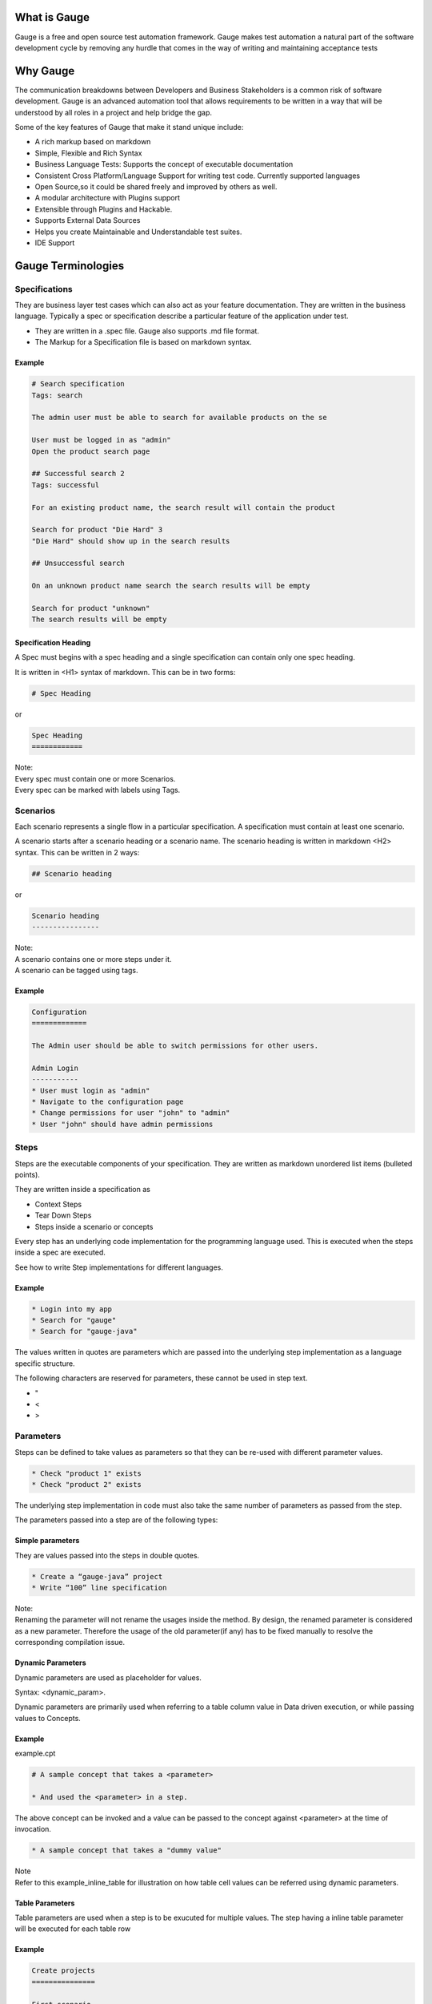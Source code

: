 .. cssclass:: topic
What is Gauge
==============

.. role:: highlighted-syntax
.. role:: param-syntax-char

Gauge is a free and open source test automation framework. Gauge makes test automation a
natural part of the software development cycle by removing any hurdle that comes in the way of
writing and maintaining acceptance tests


.. cssclass:: topic
Why Gauge
=========

The communication breakdowns between Developers and Business Stakeholders is a common risk
of software development. Gauge is an advanced automation tool that allows requirements to be
written in a way that will be understood by all roles in a project and help bridge the gap.

Some of the key features of Gauge that make it stand unique include:

.. cssclass:: key-features
* A rich markup based on markdown
* Simple, Flexible and Rich Syntax
* Business Language Tests: Supports the concept of executable documentation
* Consistent Cross Platform/Language Support for writing test code. Currently supported languages
* Open Source,so it could be shared freely and improved by others as well.
* A modular architecture with Plugins support
* Extensible through Plugins and Hackable.
* Supports External Data Sources
* Helps you create Maintainable and Understandable test suites.
* IDE Support

.. cssclass:: topic
Gauge Terminologies
===================

Specifications
---------------------

They are business layer test cases which can also act as your feature documentation. They are written in the business language. Typically a spec or specification describe a particular feature of the application under test.

.. cssclass:: key-features
* They are written in a :highlighted-syntax:`.spec` file. Gauge also supports :highlighted-syntax:`.md` file format.
* The Markup for a Specification file is based on markdown syntax.

Example
+++++++

.. code-block:: gauge

    # Search specification
    Tags: search

    The admin user must be able to search for available products on the se

    User must be logged in as "admin"
    Open the product search page

    ## Successful search 2
    Tags: successful

    For an existing product name, the search result will contain the product

    Search for product "Die Hard" 3
    "Die Hard" should show up in the search results

    ## Unsuccessful search

    On an unknown product name search the search results will be empty

    Search for product "unknown"
    The search results will be empty

Specification Heading
+++++++++++++++++++++

A Spec must begins with a spec heading and a single specification can contain only one spec heading.

It is written in :highlighted-syntax:`<H1>` syntax of markdown. This can be in two forms:

.. code-block:: gauge

    # Spec Heading

or

.. code-block:: gauge

    Spec Heading
    ============

.. cssclass:: note
| Note:
| Every spec must contain one or more Scenarios.
| Every spec can be marked with labels using Tags.


Scenarios
---------

Each scenario represents a single flow in a particular specification. A specification must contain at least one scenario.

A scenario starts after a scenario heading or a scenario name. The scenario heading is written in markdown :highlighted-syntax:`<H2>` syntax. This can be written in 2 ways:

.. code-block:: gauge

    ## Scenario heading

or

.. code-block:: gauge

    Scenario heading
    ----------------

.. cssclass:: note
| Note:
| A scenario contains one or more steps under it.
| A scenario can be tagged using tags.

Example
+++++++

.. code-block:: gauge

    Configuration
    =============

    The Admin user should be able to switch permissions for other users.

    Admin Login
    -----------
    * User must login as "admin"
    * Navigate to the configuration page
    * Change permissions for user "john" to "admin"
    * User "john" should have admin permissions

Steps
-----

Steps are the executable components of your specification. They are written as markdown unordered list items (bulleted points).

They are written inside a specification as

.. cssclass:: key-features
* Context Steps
* Tear Down Steps
* Steps inside a scenario or concepts

Every step has an underlying code implementation for the programming language used. This is executed when the steps inside a spec are executed.

See how to write Step implementations for different languages.

Example
+++++++

.. code-block:: gauge

    * Login into my app
    * Search for "gauge"
    * Search for "gauge-java"

The values written in quotes are parameters which are passed into the underlying step implementation as a language specific structure.

The following characters are reserved for parameters, these cannot be used in step text.

.. cssclass:: key-features
* :param-syntax-char:`"`
* :param-syntax-char:`<`
* :param-syntax-char:`>`


Parameters
----------
Steps can be defined to take values as parameters so that they can be re-used with different parameter values.

.. code-block:: gauge

    * Check "product 1" exists
    * Check "product 2" exists

The underlying step implementation in code must also take the same number of parameters as passed from the step.

The parameters passed into a step are of the following types:

Simple parameters
+++++++++++++++++

They are values passed into the steps in double quotes.

.. code-block:: gauge

    * Create a “gauge-java” project
    * Write “100” line specification

.. cssclass:: note
| Note:
| Renaming the parameter will not rename the usages inside the method. By design, the renamed parameter is considered as a new parameter. Therefore the usage of the old parameter(if any) has to be fixed manually to resolve the corresponding compilation issue.


Dynamic Parameters
++++++++++++++++++

Dynamic parameters are used as placeholder for values.

Syntax: :highlighted-syntax:`<dynamic_param>`.

Dynamic parameters are primarily used when referring to a table column value in Data driven execution, or while passing values to Concepts.

Example
+++++++

example.cpt

.. code-block:: gauge

    # A sample concept that takes a <parameter>

    * And used the <parameter> in a step.

The above concept can be invoked and a value can be passed to the concept against <parameter> at the time of invocation.

.. code-block:: gauge

    * A sample concept that takes a "dummy value"

| Note
| Refer to this example_inline_table for illustration on how table cell values can be referred using dynamic parameters.

Table Parameters
++++++++++++++++

Table parameters are used when a step is to be exucuted for multiple values. The step having a inline table parameter will be executed for each table row

Example
+++++++

.. code-block:: gauge

    Create projects
    ===============

    First scenario
    --------------

    * Create the following projects
        |project name| username |
        |------------|----------|
        | Gauge java | Daredevil|
        | Gauge ruby | Iron Fist|

